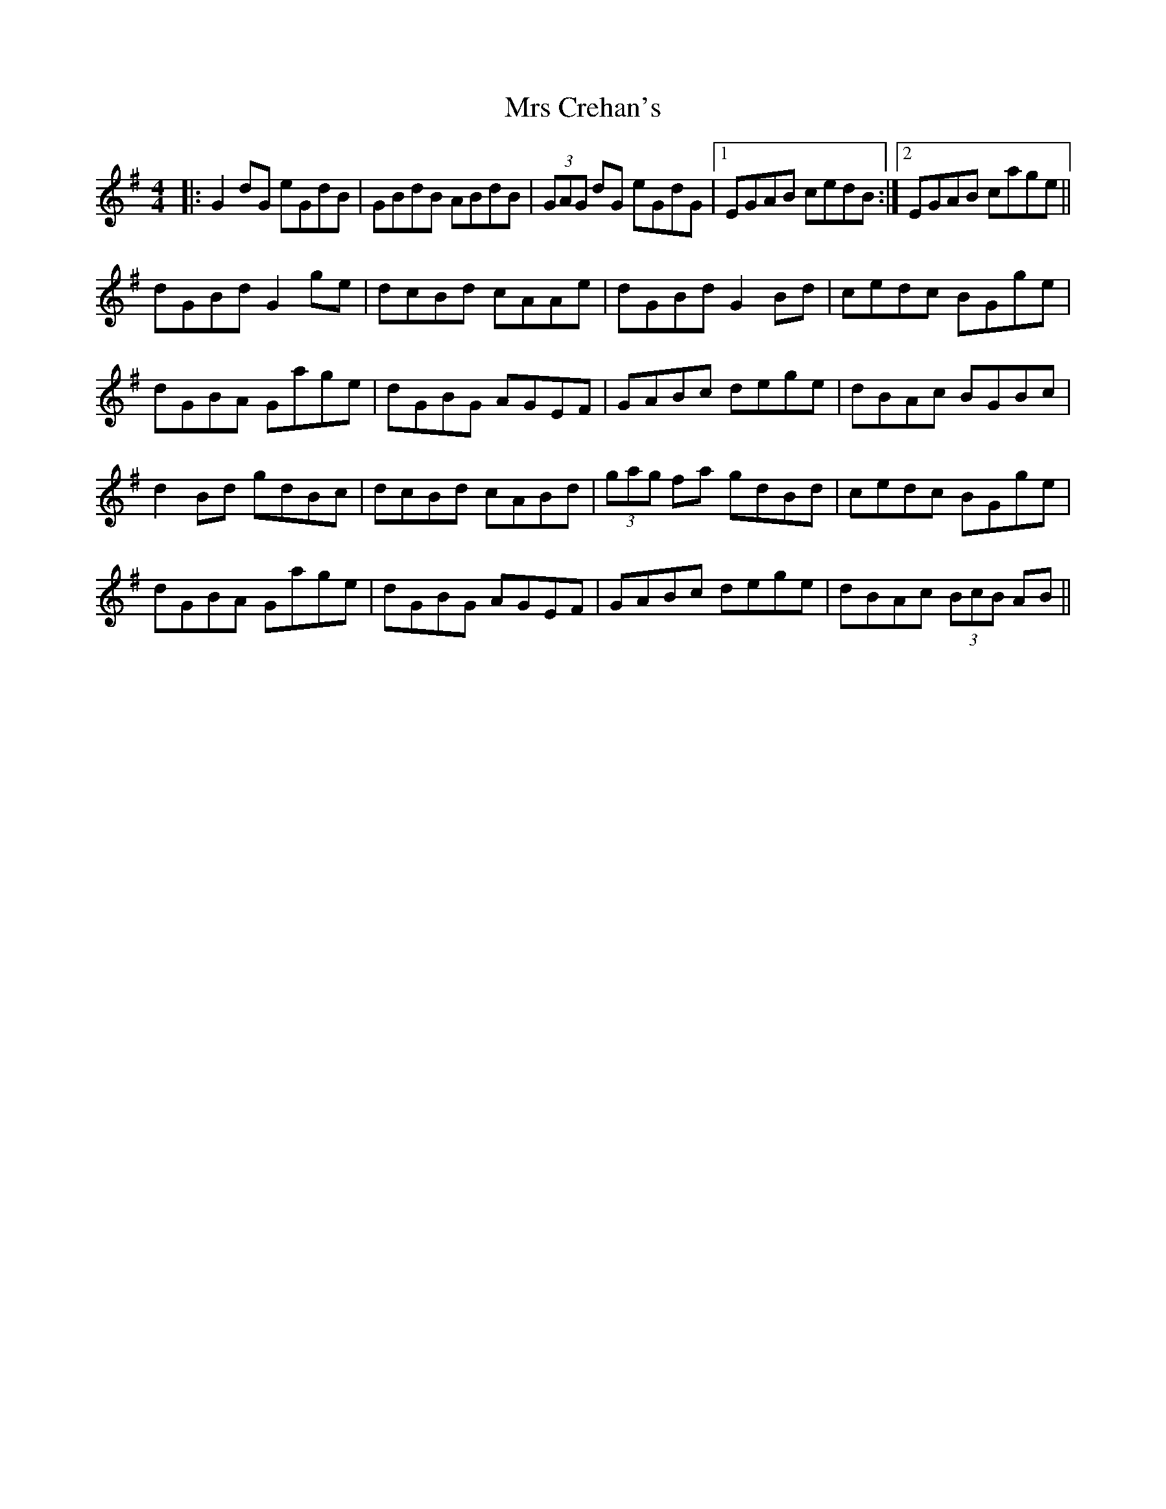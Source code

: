 X: 28130
T: Mrs Crehan's
R: reel
M: 4/4
K: Gmajor
|:G2dG eGdB|GBdB ABdB|(3GAG dG eGdG|1 EGAB cedB:|2 EGAB cage||
dGBd G2ge|dcBd cAAe|dGBd G2Bd|cedc BGge|
dGBA Gage|dGBG AGEF|GABc dege|dBAc BGBc|
d2Bd gdBc|dcBd cABd|(3gag fa gdBd|cedc BGge|
dGBA Gage|dGBG AGEF|GABc dege|dBAc (3BcB AB||

